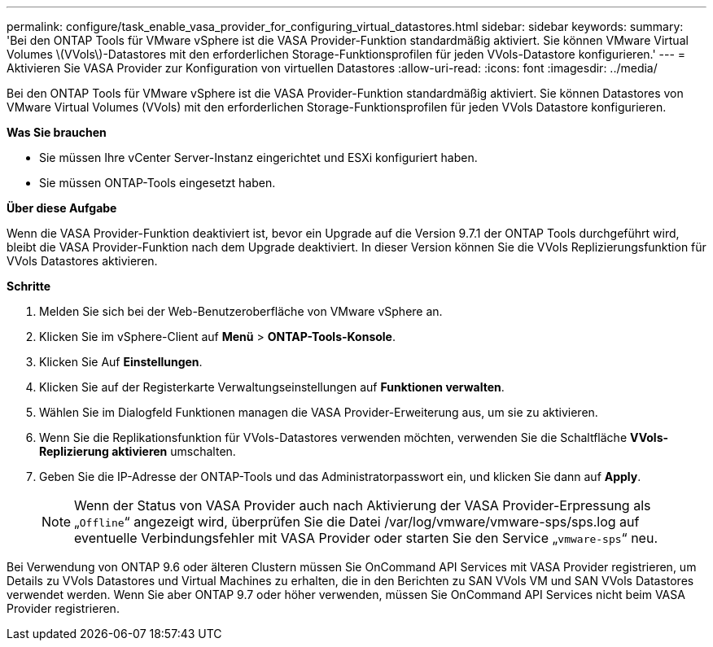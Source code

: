 ---
permalink: configure/task_enable_vasa_provider_for_configuring_virtual_datastores.html 
sidebar: sidebar 
keywords:  
summary: 'Bei den ONTAP Tools für VMware vSphere ist die VASA Provider-Funktion standardmäßig aktiviert. Sie können VMware Virtual Volumes \(VVols\)-Datastores mit den erforderlichen Storage-Funktionsprofilen für jeden VVols-Datastore konfigurieren.' 
---
= Aktivieren Sie VASA Provider zur Konfiguration von virtuellen Datastores
:allow-uri-read: 
:icons: font
:imagesdir: ../media/


[role="lead"]
Bei den ONTAP Tools für VMware vSphere ist die VASA Provider-Funktion standardmäßig aktiviert. Sie können Datastores von VMware Virtual Volumes (VVols) mit den erforderlichen Storage-Funktionsprofilen für jeden VVols Datastore konfigurieren.

*Was Sie brauchen*

* Sie müssen Ihre vCenter Server-Instanz eingerichtet und ESXi konfiguriert haben.
* Sie müssen ONTAP-Tools eingesetzt haben.


*Über diese Aufgabe*

Wenn die VASA Provider-Funktion deaktiviert ist, bevor ein Upgrade auf die Version 9.7.1 der ONTAP Tools durchgeführt wird, bleibt die VASA Provider-Funktion nach dem Upgrade deaktiviert. In dieser Version können Sie die VVols Replizierungsfunktion für VVols Datastores aktivieren.

*Schritte*

. Melden Sie sich bei der Web-Benutzeroberfläche von VMware vSphere an.
. Klicken Sie im vSphere-Client auf *Menü* > *ONTAP-Tools-Konsole*.
. Klicken Sie Auf *Einstellungen*.
. Klicken Sie auf der Registerkarte Verwaltungseinstellungen auf *Funktionen verwalten*.
. Wählen Sie im Dialogfeld Funktionen managen die VASA Provider-Erweiterung aus, um sie zu aktivieren.
. Wenn Sie die Replikationsfunktion für VVols-Datastores verwenden möchten, verwenden Sie die Schaltfläche *VVols-Replizierung aktivieren* umschalten.
. Geben Sie die IP-Adresse der ONTAP-Tools und das Administratorpasswort ein, und klicken Sie dann auf *Apply*.
+

NOTE: Wenn der Status von VASA Provider auch nach Aktivierung der VASA Provider-Erpressung als „`Offline`“ angezeigt wird, überprüfen Sie die Datei /var/log/vmware/vmware-sps/sps.log auf eventuelle Verbindungsfehler mit VASA Provider oder starten Sie den Service „`vmware-sps`“ neu.



Bei Verwendung von ONTAP 9.6 oder älteren Clustern müssen Sie OnCommand API Services mit VASA Provider registrieren, um Details zu VVols Datastores und Virtual Machines zu erhalten, die in den Berichten zu SAN VVols VM und SAN VVols Datastores verwendet werden. Wenn Sie aber ONTAP 9.7 oder höher verwenden, müssen Sie OnCommand API Services nicht beim VASA Provider registrieren.
